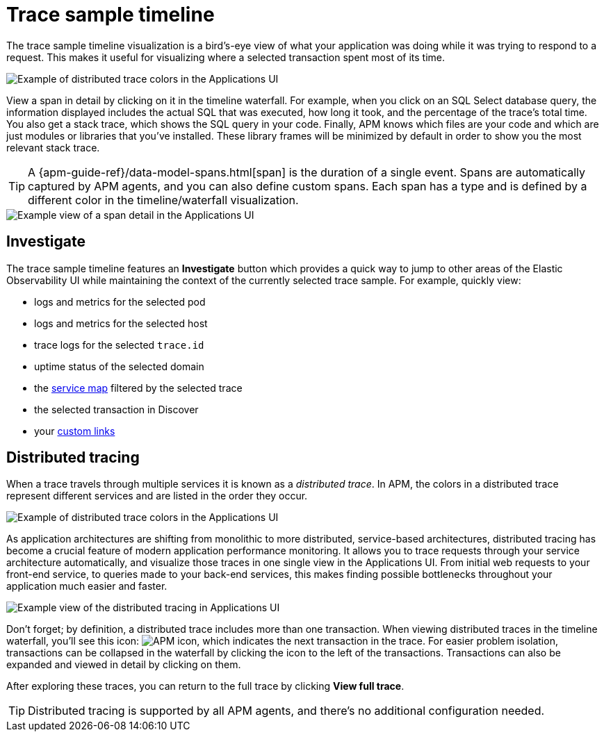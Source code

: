 [[apm-spans]]
= Trace sample timeline

// TO DO: Resolve this with docs/en/serverless/apm/apm-ui-traces.asciidoc

The trace sample timeline visualization is a bird's-eye view of what your application was doing while it was trying to respond to a request.
This makes it useful for visualizing where a selected transaction spent most of its time.

[role="screenshot"]
image::./images/apm-transaction-sample.png[Example of distributed trace colors in the Applications UI]

View a span in detail by clicking on it in the timeline waterfall.
For example, when you click on an SQL Select database query,
the information displayed includes the actual SQL that was executed, how long it took,
and the percentage of the trace's total time.
You also get a stack trace, which shows the SQL query in your code.
Finally, APM knows which files are your code and which are just modules or libraries that you've installed.
These library frames will be minimized by default in order to show you the most relevant stack trace.

TIP: A {apm-guide-ref}/data-model-spans.html[span] is the duration of a single event.
Spans are automatically captured by APM agents, and you can also define custom spans.
Each span has a type and is defined by a different color in the timeline/waterfall visualization.

[role="screenshot"]
image::./images/apm-span-detail.png[Example view of a span detail in the Applications UI]

[float]
[[trace-sample-investigate]]
== Investigate

The trace sample timeline features an **Investigate** button which provides a quick way to jump
to other areas of the Elastic Observability UI while maintaining the context of the currently selected trace sample.
For example, quickly view:

* logs and metrics for the selected pod
* logs and metrics for the selected host
* trace logs for the selected `trace.id`
* uptime status of the selected domain
* the <<apm-service-maps,service map>> filtered by the selected trace
* the selected transaction in Discover
* your <<apm-custom-links,custom links>>

[float]
[[distributed-tracing]]
== Distributed tracing

When a trace travels through multiple services it is known as a _distributed trace_.
In APM, the colors in a distributed trace represent different services and
are listed in the order they occur.

[role="screenshot"]
image::./images/apm-services-trace.png[Example of distributed trace colors in the Applications UI]

As application architectures are shifting from monolithic to more distributed, service-based architectures,
distributed tracing has become a crucial feature of modern application performance monitoring.
It allows you to trace requests through your service architecture automatically, and visualize those traces in one single view in the Applications UI.
From initial web requests to your front-end service, to queries made to your back-end services,
this makes finding possible bottlenecks throughout your application much easier and faster.

[role="screenshot"]
image::./images/apm-distributed-tracing.png[Example view of the distributed tracing in Applications UI]

Don't forget; by definition, a distributed trace includes more than one transaction.
When viewing distributed traces in the timeline waterfall,
you'll see this icon: image:./images/transaction-icon.png[APM icon],
which indicates the next transaction in the trace.
For easier problem isolation, transactions can be collapsed in the waterfall by clicking
the icon to the left of the transactions.
Transactions can also be expanded and viewed in detail by clicking on them.

After exploring these traces,
you can return to the full trace by clicking *View full trace*.

TIP: Distributed tracing is supported by all APM agents, and there's no additional configuration needed.
